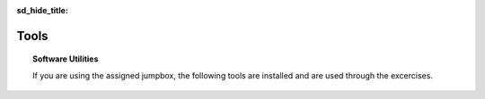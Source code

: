 .. _install-tools:

:sd_hide_title:

Tools
==============

.. topic:: Software Utilities

    If you are using the assigned jumpbox, the following tools are installed and are used through the excercises.

.. tabs::

   .. tab:: kubectl

      .. code-block:: console
         :caption: Install kubectl

         $ sudo apt-get update
         $ sudo apt-get install -y ca-certificates curl
         $ sudo apt-get install -y apt-transport-https
         $ sudo curl -fsSLo /usr/share/keyrings/kubernetes-archive-keyring.gpg https://packages.cloud.google.com/apt/doc/apt-key.gpg
         $ echo "deb [signed-by=/usr/share/keyrings/kubernetes-archive-keyring.gpg] https://apt.kubernetes.io/ kubernetes-xenial main" | sudo tee /etc/apt/sources.list.d/kubernetes.list
         $ sudo apt-get update
         $ sudo apt-get install -y kubectl
         $ kubectl completion bash | sudo tee /etc/bash_completion.d/kubectl > /dev/null
         $

   .. tab:: vesctl

      .. code-block:: console
         :caption: Install vesctl

         $ curl -LO "https://vesio.azureedge.net/releases/vesctl/$(curl -s https://downloads.volterra.io/releases/vesctl/latest.txt)/vesctl.linux-amd64.gz"
         $ gunzip vesctl.linux-amd64.gz
         $ sudo mv vesctl.linux-amd64 /usr/local/bin/vesctl
         $ sudo chown root:root /usr/local/bin/vesctl
         $ sudo chmod 755 /usr/local/bin/vesctl
         $ vesctl completion bash | sudo tee /etc/bash_completion.d/vesctl > /dev/null
         $

   .. tab:: terraform

      * https://www.terraform.io/cli/install/apt
      * https://developer.hashicorp.com/terraform/downloads
      * https://registry.terraform.io/providers/volterraedge/volterra/latest
      * https://github.com/f5devcentral/terraform-volterra
      * https://registry.terraform.io/providers/volterraedge/volterra/latest/docs/resources/volterra_voltstack_site
      * https://registry.terraform.io/providers/volterraedge/volterra/latest/docs/resources/volterra_k8s_cluster
      * https://github.com/f5devcentral/f5-professional-services/blob/main/examples/f5-distributed-cloud/terraform/single-protected-app/main.tf

      .. code-block:: console
         :caption: Install terraform
 
         $ sudo apt update
         $ sudo apt -y install software-properties-common gnupg2 curl
         $ wget -O- https://apt.releases.hashicorp.com/gpg | gpg --dearmor | sudo tee /usr/share/keyrings/hashicorp-archive-keyring.gpg
         $ echo "deb [signed-by=/usr/share/keyrings/hashicorp-archive-keyring.gpg] https://apt.releases.hashicorp.com $(lsb_release -cs) main" | sudo tee /etc/apt/sources.list.d/hashicorp.list
         $ sudo apt update && sudo apt install terraform
         $

   .. tab:: utilities

      .. code-block:: console
         :caption: Install jq yamllint
 
         $ sudo apt update
         $ sudo apt -y install jq
         $ sudo snap install yq
         $ sudo apt-get install -y yamllint

   .. tab:: gh

      .. code-block:: console
         :caption: Install gh

         $ type -p curl >/dev/null || sudo apt install curl -y
         $ curl -fsSL https://cli.github.com/packages/githubcli-archive-keyring.gpg | sudo dd of=/usr/share/keyrings/githubcli-archive-keyring.gpg \
         $ sudo chmod go+r /usr/share/keyrings/githubcli-archive-keyring.gpg \
         $ echo "deb [arch=$(dpkg --print-architecture) signed-by=/usr/share/keyrings/githubcli-archive-keyring.gpg] https://cli.github.com/packages stable main" | sudo tee /etc/apt/sources.list.d/github-cli.list > /dev/null \
         $ sudo apt update \
         $ sudo apt install gh -y
         $

      .. code-block:: console
         :caption: Initialize github authentication - get a personal access token from a github account

         $ gh auth login
         ? What account do you want to log into? GitHub.com
         ? What is your preferred protocol for Git operations? HTTPS
         ? Authenticate Git with your GitHub credentials? Yes
         ? How would you like to authenticate GitHub CLI? Paste an authentication token
         Tip: you can generate a Personal Access Token here https://github.com/settings/tokens
         The minimum required scopes are 'repo', 'read:org', 'workflow'.
         ? Paste your authentication token: ****************************************
         - gh config set -h github.com git_protocol https
         ✓ Configured git protocol
         ✓ Logged in as <github-username>

      .. code-block:: console
         :caption: Configure github settings

         $ git config --global user.email "email@example.com"
         $ git config --global user.name "FirstName LastName"

   .. tab:: powerline

      .. code-block:: console
         :caption: Install powerline

         $ sudo add-apt-repository universe
         $ sudo apt install --yes powerline
         $

      .. code-block:: console
         :caption: Confgure bash prompt

         $ echo 'powerline-daemon -q' >> $HOME/.bashrc
         $ echo 'POWERLINE_BASH_CONTINUATION=1' >> $HOME/.bashrc
         $ echo 'POWERLINE_BASH_SELECT=1' >> $HOME/.bashrc
         $ echo 'source /usr/share/powerline/bindings/bash/powerline.sh' >> $HOME/.bashrc
         $

      .. code-block:: console
         :caption: Confgure vim

         $ echo 'python3 from powerline.vim import setup as powerline_setup' >> $HOME/.vimrc
         $ echo 'python3 powerline_setup()' >> $HOME/.vimrc
         $ echo 'python3 del powerline_setup' >> $HOME/.vimrc
         $ echo 'set laststatus=2' >> $HOME/.vimrc

   .. tab:: moreutils

      .. code-block:: console
         :caption: Install to use sponge

         $ sudo apt get install --yes moreutils



